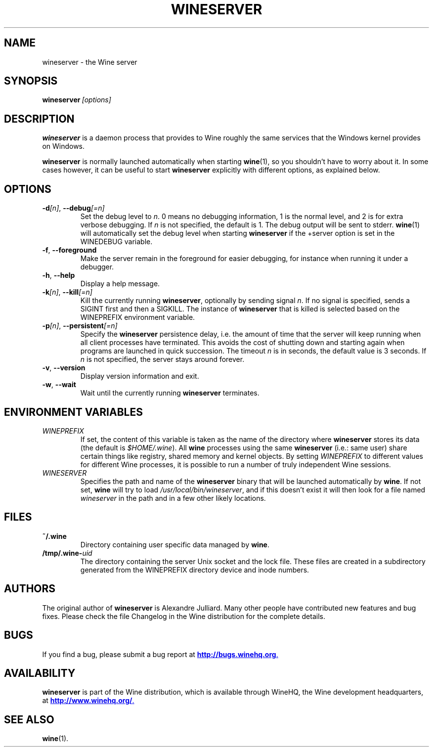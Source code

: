 .\" -*- nroff -*-
.TH WINESERVER 1 "October 2005" "Wine 1.5.12" "Windows on Unix"
.SH NAME
wineserver \- the Wine server
.SH SYNOPSIS
.BI wineserver\  [options]
.SH DESCRIPTION
.B wineserver
is a daemon process that provides to Wine roughly the same services
that the Windows kernel provides on Windows.
.PP
.B wineserver
is normally launched automatically when starting \fBwine\fR(1), so you
shouldn't have to worry about it. In some cases however, it can be
useful to start \fBwineserver\fR explicitly with different options, as
explained below.
.SH OPTIONS
.TP
\fB\-d\fI[n]\fR, \fB--debug\fI[=n]
Set the debug level to
.IR n .
0 means no debugging information, 1 is the normal level, and 2 is for
extra verbose debugging. If
.I n
is not specified, the default is 1. The debug output will be sent to
stderr. \fBwine\fR(1) will automatically set the debug level when
starting \fBwineserver\fR if the +server option is set in the
WINEDEBUG variable.
.TP
.BR \-f ", " --foreground
Make the server remain in the foreground for easier debugging, for
instance when running it under a debugger.
.TP
.BR \-h ", " --help
Display a help message.
.TP
\fB\-k\fI[n]\fR, \fB--kill\fI[=n]
Kill the currently running
.BR wineserver ,
optionally by sending signal \fIn\fR. If no signal is specified, sends
a SIGINT first and then a SIGKILL.  The instance of \fBwineserver\fR
that is killed is selected based on the WINEPREFIX environment
variable.
.TP
\fB\-p\fI[n]\fR, \fB--persistent\fI[=n]
Specify the \fBwineserver\fR persistence delay, i.e. the amount of
time that the server will keep running when all client processes have
terminated. This avoids the cost of shutting down and starting again
when programs are launched in quick succession. The timeout \fIn\fR is
in seconds, the default value is 3 seconds. If \fIn\fR is not
specified, the server stays around forever.
.TP
.BR \-v ", " --version
Display version information and exit.
.TP
.BR \-w ", " --wait
Wait until the currently running
.B wineserver
terminates.
.SH ENVIRONMENT VARIABLES
.TP
.I WINEPREFIX
If set, the content of this variable is taken as the name of the directory where
.B wineserver
stores its data (the default is \fI$HOME/.wine\fR). All
.B wine
processes using the same
.B wineserver
(i.e.: same user) share certain things like registry, shared memory
and kernel objects.
By setting
.I WINEPREFIX
to different values for different Wine processes, it is possible to
run a number of truly independent Wine sessions.
.TP
.I WINESERVER
Specifies the path and name of the
.B wineserver
binary that will be launched automatically by \fBwine\fR. If not set,
\fBwine\fR will try to load
.IR /usr/local/bin/wineserver ,
and if this doesn't exist it will then look for a file named
\fIwineserver\fR in the path and in a few other likely locations.
.SH FILES
.TP
.B ~/.wine
Directory containing user specific data managed by
.BR wine .
.TP
.BI /tmp/.wine- uid
The directory containing the server Unix socket and the lock
file. These files are created in a subdirectory generated from the
WINEPREFIX directory device and inode numbers.
.SH AUTHORS
The original author of
.B wineserver
is Alexandre Julliard. Many other people have contributed new features
and bug fixes. Please check the file Changelog in the Wine
distribution for the complete details.
.SH BUGS
If you find a bug, please submit a bug report at
.UR http://bugs.winehq.org
.BR http://bugs.winehq.org .
.UE
.SH AVAILABILITY
.B wineserver
is part of the Wine distribution, which is available through WineHQ,
the Wine development headquarters, at
.UR http://www.winehq.org/
.BR http://www.winehq.org/ .
.UE
.SH "SEE ALSO"
.BR wine (1).
